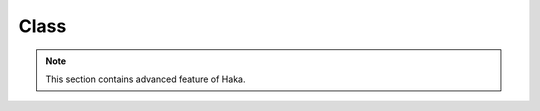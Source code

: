 .. This Source Code Form is subject to the terms of the Mozilla Public
.. License, v. 2.0. If a copy of the MPL was not distributed with this
.. file, You can obtain one at http://mozilla.org/MPL/2.0/.

.. highlightlang:: lua

Class
=====

.. note:: This section contains advanced feature of Haka.

.. haka:module:: class

.. haka:class:: Class
    :module:

    The Haka class allows to define custom Lua object.

    .. haka:function:: class(name, parent=nil)
    
        :param name: Class name.
        :paramtype name: string
        :param parent: Parent class to inherit from.
        :paramtype parent: :haka:class:`Class`

        Create a new class.
        
    .. haka:method:: Class:new(...) -> instance
    
        :return instance: New instance of the class.
        :rtype instance: :haka:class:`Class` instance
        
        Create a new instance of the class.

    .. haka:function:: isa(instance, class)
    
        :param instance: Class instance to test.
        :paramtype instance: :haka:class:`Class` instance
        :param class: Class.
        :paramtype class: :haka:class:`Class`
        
        Check if the given instance is a *class*.

    .. haka:function:: classof(instance) -> class
    
        :param instance: Class instance to test.
        :paramtype instance: :haka:class:`Class` instance
        :return class: Class of this instance.
        :rtype class: :haka:class:`Class`
        
        Get the class of a given instance.
        
    .. haka:data:: Class.method
    
        :type: table
        
        List of methods available on instances of this class.
        
        Special methods:
        
        * *__init*: constructor function called every time a new instance of the class is created.
        * *__tostring*: string conversion function for the class.
        * *__index*: meta method __index
        * *__newindex*: meta method __newindex
        
        **Example:**
        
        ::
        
            local A = class("A")
            
            function A.method:f()
                print("f()")
            end
            
            local a = A:new()
            
            a:f() -- will print 'f()'
            
    .. haka:data:: Class.property
    
        :type: table
        
        List of properties on this class. A property is a table containing two
        functions:
        
        .. haka:function:: get(self) -> value
        
            Getter for the property. The function is called every time the user access
            the property on the object.
        
        .. haka:function:: set(self, newvalue)
        
            Setter for the property. It is called every time the user sets a new value on
            the property.
        
        **Example:**
        
        ::
        
            local A = class("A")
            
            function A.method:__init()
                self._prop = "my prop"
            end

            A.property:prop = {
                function get(self) return self._prop end,
                function set(self, value) self._prop = value end
            end
            
            local a = A:new()
            
            a.prop -- will print "my prop"
            a.prop = "foo bar"
    
    .. haka:method:: Class:addproperty(get, set)
    
        :param get: Getter for the property.
        :paramtype get: function
        :param set: Setter for the property.
        :paramtype set: function
        
        Add a dynamic property to the class instance. This property can be accessed like any other
        property but only exists on this instance.
